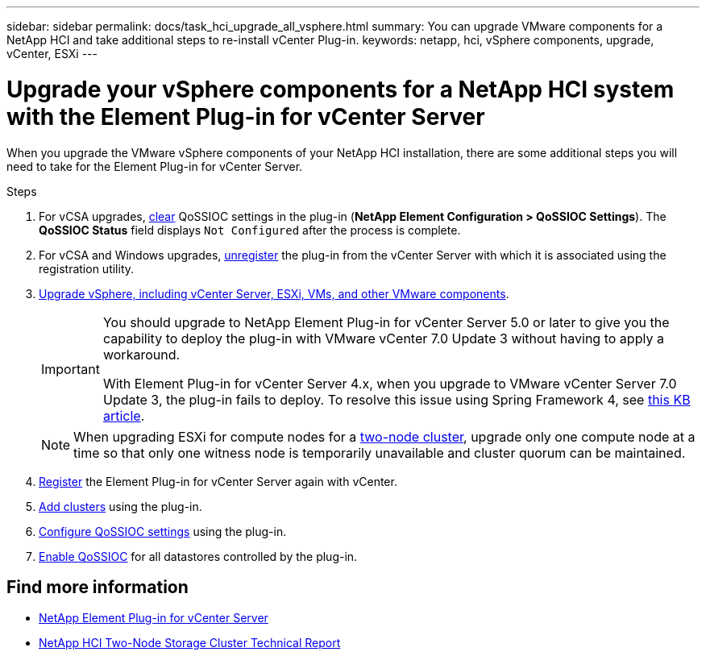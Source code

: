 ---
sidebar: sidebar
permalink: docs/task_hci_upgrade_all_vsphere.html
summary: You can upgrade VMware components for a NetApp HCI and take additional steps to re-install vCenter Plug-in.
keywords: netapp, hci, vSphere components, upgrade, vCenter, ESXi
---

= Upgrade your vSphere components for a NetApp HCI system with the Element Plug-in for vCenter Server

:hardbreaks:
:nofooter:
:icons: font
:linkattrs:
:imagesdir: ../media/

[.lead]
When you upgrade the VMware vSphere components of your NetApp HCI installation, there are some additional steps you will need to take for the Element Plug-in for vCenter Server.

.Steps

. For vCSA upgrades, https://docs.netapp.com/us-en/vcp/vcp_task_qossioc.html#clear-qossioc-settings[clear^] QoSSIOC settings in the plug-in (*NetApp Element Configuration > QoSSIOC Settings*). The *QoSSIOC Status* field displays `Not Configured` after the process is complete.
. For vCSA and Windows upgrades, https://docs.netapp.com/us-en/vcp/task_vcp_unregister.html[unregister^] the plug-in from the vCenter Server with which it is associated using the registration utility.
. https://docs.vmware.com/en/VMware-vSphere/6.7/com.vmware.vcenter.upgrade.doc/GUID-7AFB6672-0B0B-4902-B254-EE6AE81993B2.html[Upgrade vSphere, including vCenter Server, ESXi, VMs, and other VMware components^].
+
[IMPORTANT]
====
You should upgrade to NetApp Element Plug-in for vCenter Server 5.0 or later to give you the capability to deploy the plug-in with VMware vCenter 7.0 Update 3 without having to apply a workaround. 

With Element Plug-in for vCenter Server 4.x, when you upgrade to VMware vCenter Server 7.0 Update 3, the plug-in fails to deploy. To resolve this issue using Spring Framework 4, see https://kb.netapp.com/Advice_and_Troubleshooting/Hybrid_Cloud_Infrastructure/NetApp_HCI/vCenter_plug-in_deployment_fails_after_upgrading_vCenter_to_version_7.0_U3[this KB article^].
====
+
NOTE: When upgrading ESXi for compute nodes for a https://www.netapp.com/pdf.html?item=/media/9489-tr-4823.pdf[two-node cluster^], upgrade only one compute node at a time so that only one witness node is temporarily unavailable and cluster quorum can be maintained.

. https://docs.netapp.com/us-en/vcp/vcp_task_getstarted.html#register-the-plug-in-with-vcenter[Register^] the Element Plug-in for vCenter Server again with vCenter.
. https://docs.netapp.com/us-en/vcp/vcp_task_getstarted.html#add-storage-clusters-for-use-with-the-plug-in[Add clusters^] using the plug-in.
. https://docs.netapp.com/us-en/vcp/vcp_task_getstarted.html#configure-qossioc-settings-using-the-plug-in[Configure QoSSIOC settings^] using the plug-in.
. https://docs.netapp.com/us-en/vcp/vcp_task_qossioc.html#enabling-qossioc-automation-on-datastores[Enable QoSSIOC^] for all datastores controlled by the plug-in.


== Find more information

* https://docs.netapp.com/us-en/vcp/index.html[NetApp Element Plug-in for vCenter Server^]
* https://www.netapp.com/pdf.html?item=/media/9489-tr-4823.pdf[NetApp HCI Two-Node Storage Cluster Technical Report^]

// 2022 FEB 03, DOC-4651